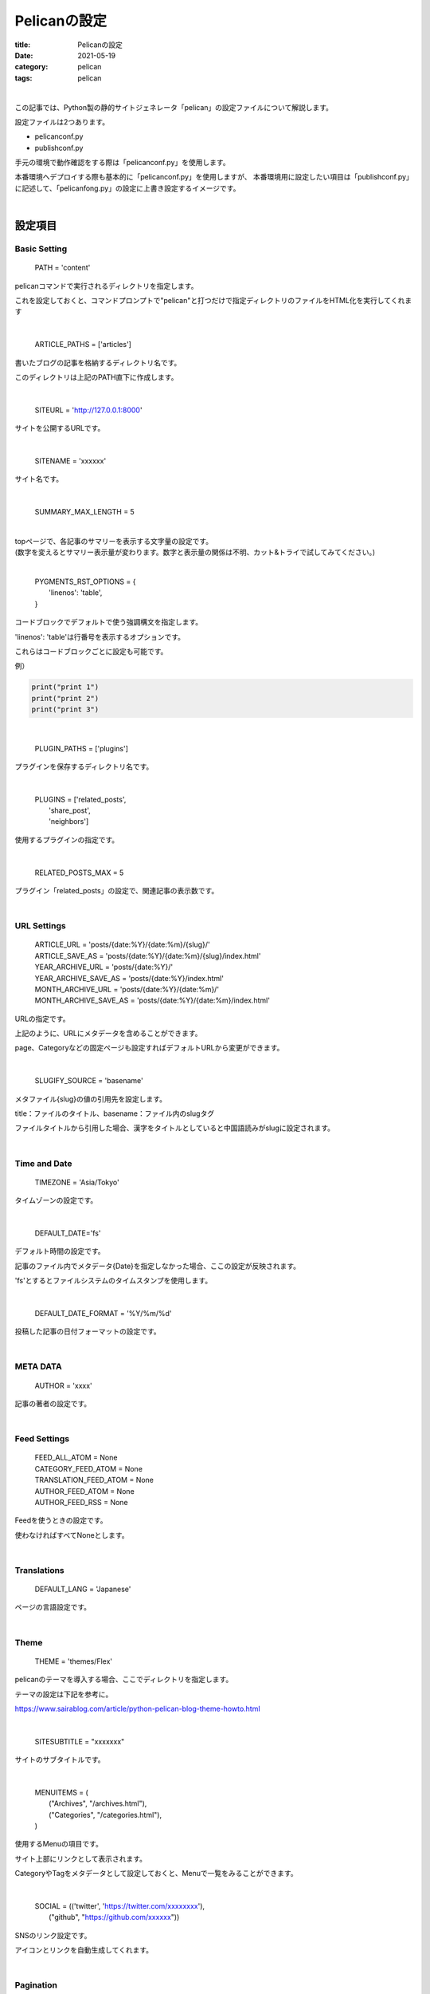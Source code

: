 ﻿Pelicanの設定
###############################

:title: Pelicanの設定
:date: 2021-05-19
:category: pelican
:tags: pelican

| 

この記事では、Python製の静的サイトジェネレータ「pelican」の設定ファイルについて解説します。

設定ファイルは2つあります。

* pelicanconf.py
* publishconf.py

手元の環境で動作確認をする際は「pelicanconf.py」を使用します。

本番環境へデプロイする際も基本的に「pelicanconf.py」を使用しますが、
本番環境用に設定したい項目は「publishconf.py」に記述して、「pelicanfong.py」の設定に上書き設定するイメージです。

| 

設定項目
===============================

Basic Setting
-------------

  PATH = 'content'

pelicanコマンドで実行されるディレクトリを指定します。

これを設定しておくと、コマンドプロンプトで"pelican"と打つだけで指定ディレクトリのファイルをHTML化を実行してくれます

| 

  ARTICLE_PATHS = ['articles']

書いたブログの記事を格納するディレクトリ名です。

このディレクトリは上記のPATH直下に作成します。

| 

  SITEURL = 'http://127.0.0.1:8000'

サイトを公開するURLです。

| 

  SITENAME = 'xxxxxx'

サイト名です。

| 

  SUMMARY_MAX_LENGTH = 5

| 
| topページで、各記事のサマリーを表示する文字量の設定です。
| (数字を変えるとサマリー表示量が変わります。数字と表示量の関係は不明、カット&トライで試してみてください。)

| 

  | PYGMENTS_RST_OPTIONS = {
  |   'linenos': 'table',
  | }

コードブロックでデフォルトで使う強調構文を指定します。

'linenos': 'table'は行番号を表示するオプションです。

これらはコードブロックごとに設定も可能です。

例）

.. code-block:: python

  print("print 1")
  print("print 2")
  print("print 3")

| 

  PLUGIN_PATHS = ['plugins']

プラグインを保存するディレクトリ名です。

| 

  | PLUGINS = ['related_posts',
  |            'share_post',
  |            'neighbors']

使用するプラグインの指定です。

| 

  RELATED_POSTS_MAX = 5

プラグイン「related_posts」の設定で、関連記事の表示数です。

| 

URL Settings
-------------

  | ARTICLE_URL = 'posts/{date:%Y}/{date:%m}/{slug}/'
  | ARTICLE_SAVE_AS = 'posts/{date:%Y}/{date:%m}/{slug}/index.html'
  | YEAR_ARCHIVE_URL = 'posts/{date:%Y}/'
  | YEAR_ARCHIVE_SAVE_AS =  'posts/{date:%Y}/index.html'
  | MONTH_ARCHIVE_URL = 'posts/{date:%Y}/{date:%m}/'
  | MONTH_ARCHIVE_SAVE_AS = 'posts/{date:%Y}/{date:%m}/index.html'

URLの指定です。

上記のように、URLにメタデータを含めることができます。

page、Categoryなどの固定ページも設定すればデフォルトURLから変更ができます。

| 

  SLUGIFY_SOURCE = 'basename'

メタファイル{slug}の値の引用先を設定します。

title：ファイルのタイトル、basename：ファイル内のslugタグ

ファイルタイトルから引用した場合、漢字をタイトルとしていると中国語読みがslugに設定されます。

| 

Time and Date
--------------

  TIMEZONE = 'Asia/Tokyo'

タイムゾーンの設定です。

| 

  DEFAULT_DATE='fs'

デフォルト時間の設定です。

記事のファイル内でメタデータ{Date}を指定しなかった場合、ここの設定が反映されます。

'fs'とするとファイルシステムのタイムスタンプを使用します。

| 

  DEFAULT_DATE_FORMAT = '%Y/%m/%d'

投稿した記事の日付フォーマットの設定です。

| 

META DATA
----------

  AUTHOR = 'xxxx'

記事の著者の設定です。

| 

Feed Settings
--------------

  | FEED_ALL_ATOM = None
  | CATEGORY_FEED_ATOM = None
  | TRANSLATION_FEED_ATOM = None
  | AUTHOR_FEED_ATOM = None
  | AUTHOR_FEED_RSS = None

Feedを使うときの設定です。

使わなければすべてNoneとします。
  
| 

Translations
-------------
  DEFAULT_LANG = 'Japanese'
  
ページの言語設定です。

| 

Theme
------
  THEME = 'themes/Flex'

pelicanのテーマを導入する場合、ここでディレクトリを指定します。

テーマの設定は下記を参考に。

https://www.sairablog.com/article/python-pelican-blog-theme-howto.html

| 

  SITESUBTITLE = "xxxxxxx"

サイトのサブタイトルです。

| 

  | MENUITEMS = (
  |     ("Archives", "/archives.html"),
  |     ("Categories", "/categories.html"),
  | )

使用するMenuの項目です。

サイト上部にリンクとして表示されます。

CategoryやTagをメタデータとして設定しておくと、Menuで一覧をみることができます。

| 

  | SOCIAL = (('twitter', 'https://twitter.com/xxxxxxxx'),
  |         ("github", "https://github.com/xxxxxx"))

SNSのリンク設定です。

アイコンとリンクを自動生成してくれます。

| 

Pagination
-----------

  DEFAULT_PAGINATION = 10

一度に表示する記事数の設定です。

| 

Flexテーマの設定
-----------------
  MAIN_MENU = True

上部のMenuの表示・非表示設定です。

| 

  SITELOGO = SITEURL+"/images/profile.png"

サイトに表示するロゴの指定です。

| 

  FAVICON = "/images/favicon.ico"

ブラウザのタブ部に表示するロゴの指定です。

| 

  PYGMENTS_STYLE = "monokai"

コードブロックのスタイルの指定です。

参考　https://help.farbox.com/pygments.html

| 

  DISABLE_URL_HASH = True

記事内のアンカーの有効・無効設定です。Trueは無効。

| 

  | CC_LICENSE = {
  |   "name": "Creative Commons Attribution-ShareAlike 4.0 International License",
  |   "version": "4.0",
  |   "slug": "by-sa",
  | }
  | COPYRIGHT_YEAR = datetime.now().year

ページ下部のライセンス表示の設定です。

|  

  USE_LESS = True

CSSファイルの代わりにLESSファイルを使用するかどうかの設定です。

| 

publish.confの記述
==================

publishconf.pyの中に "from pelicanconf import \*" と記述することで、pelicanconf.pyの設定をpublishでも使用できます。
以下は、追加で設定した方が良いであろうものです。

| 

  | SITEURL = 'https://xxxxxx'
  | 
  | MENUITEMS = (
  |     ("Archives", "xxxxxx"),
  |     ("Categories", "xxxxxx"),
  | )
  | 
  | SITELOGO = "/blog/images/profile.png"
  | 
  | FAVICON = "/images/favicon.ico"

URL設定系は手元の環境と本番環境で異なると思うので、publish.conf内で設定する必要があるかと思います。

| 

  GOOGLE_ANALYTICS = "xxxxxxxx"

Google Analyticsのトラッキングコードの設定ができます。


| 

参考URL
========

`pelican公式 <https://docs.getpelican.com/en/stable/settings.html>`_

`FLEX公式 <https://github.com/alexandrevicenzi/Flex/wiki/Custom-Settings>`_
